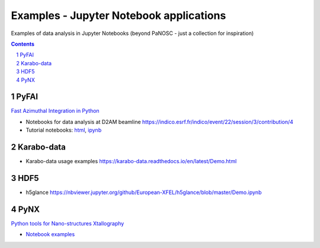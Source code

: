 ========================================
Examples - Jupyter Notebook applications
========================================

Examples of data analysis in Jupyter Notebooks (beyond PaNOSC - just a
collection for inspiration)

.. sectnum::

.. contents::





PyFAI
=====

`Fast Azimuthal Integration in Python <http://www.silx.org/doc/pyFAI/latest/>`_

- Notebooks for data analysis at D2AM beamline https://indico.esrf.fr/indico/event/22/session/3/contribution/4
- Tutorial notebooks: `html <http://www.silx.org/doc/pyFAI/latest/usage/tutorial/index.html>`_, `ipynb <https://github.com/silx-kit/pyFAI/tree/master/doc/source/usage/tutorial>`_


Karabo-data
===========

- Karabo-data usage examples https://karabo-data.readthedocs.io/en/latest/Demo.html


HDF5
====

- h5glance https://nbviewer.jupyter.org/github/European-XFEL/h5glance/blob/master/Demo.ipynb


PyNX
====

`Python tools for Nano-structures Xtallography <http://ftp.esrf.fr/pub/scisoft/PyNX/doc/>`_

- `Notebook examples <http://ftp.esrf.fr/pub/scisoft/PyNX/example_notebooks/>`_

